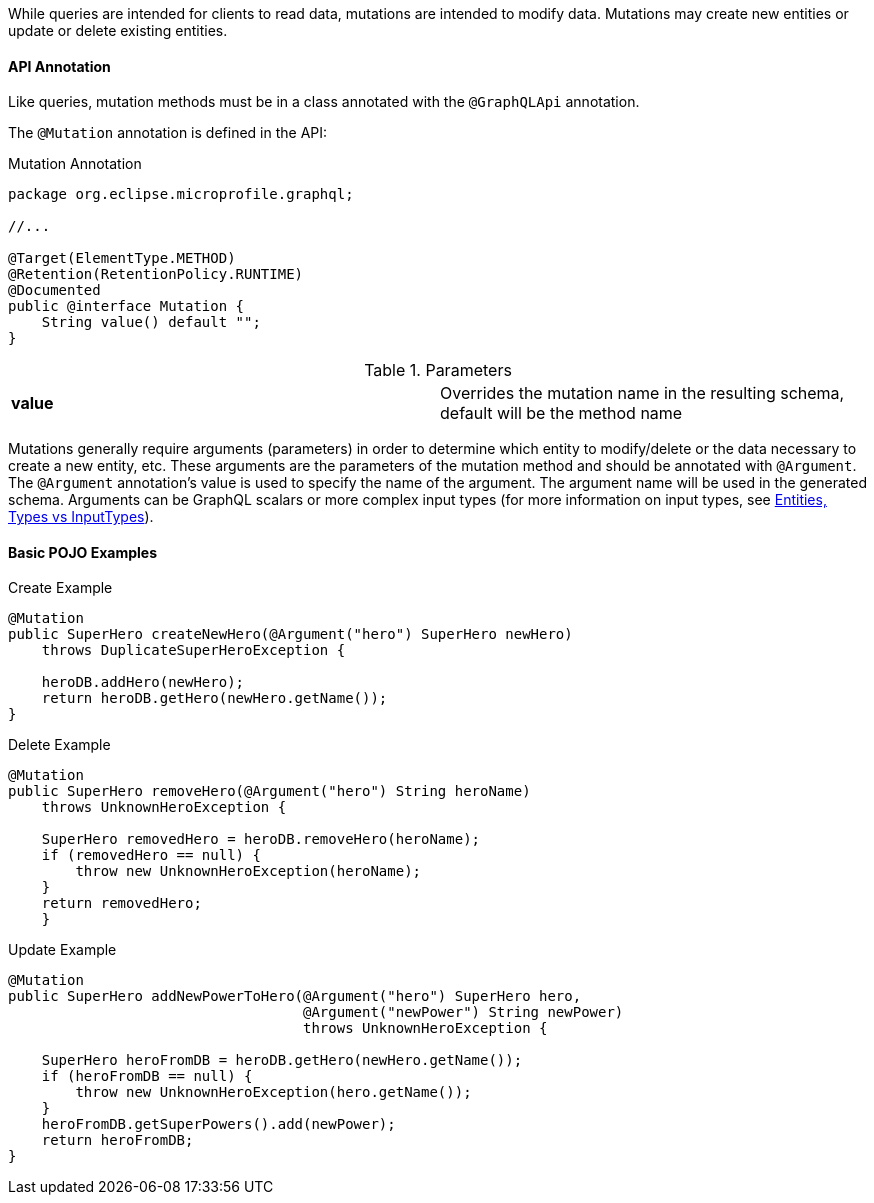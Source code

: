 //
// Copyright (c) 2019 Contributors to the Eclipse Foundation
//
// Licensed under the Apache License, Version 2.0 (the "License");
// you may not use this file except in compliance with the License.
// You may obtain a copy of the License at
//
//     http://www.apache.org/licenses/LICENSE-2.0
//
// Unless required by applicable law or agreed to in writing, software
// distributed under the License is distributed on an "AS IS" BASIS,
// WITHOUT WARRANTIES OR CONDITIONS OF ANY KIND, either express or implied.
// See the License for the specific language governing permissions and
// limitations under the License.
//

[[mutations]]

While queries are intended for clients to read data, mutations are intended to modify data. Mutations may create new
entities or update or delete existing entities. 

==== API Annotation
Like queries, mutation methods must be in a class annotated with the `@GraphQLApi` annotation.

The `@Mutation` annotation is defined in the API:

.Mutation Annotation
[source,java,numbered]
----
package org.eclipse.microprofile.graphql;

//...

@Target(ElementType.METHOD)
@Retention(RetentionPolicy.RUNTIME)
@Documented
public @interface Mutation {
    String value() default "";
}
----

.Parameters
[cols="1,1"]
|===
|*value*|Overrides the mutation name in the resulting schema, default will be the method name
|===

Mutations generally require arguments (parameters) in order to determine which entity to modify/delete or the data
necessary to create a new entity, etc. These arguments are the parameters of the mutation method and should be annotated
with `@Argument`.  The `@Argument` annotation's value is used to specify the name of the argument. The argument name
will be used in the generated schema. Arguments can be GraphQL scalars or more complex input types (for more information
on input types, see <<entities.asciidoc#types,Entities, Types vs InputTypes>>).

==== Basic POJO Examples

.Create Example
[source,java,numbered]
----
@Mutation
public SuperHero createNewHero(@Argument("hero") SuperHero newHero) 
    throws DuplicateSuperHeroException {

    heroDB.addHero(newHero);
    return heroDB.getHero(newHero.getName());
}
----

.Delete Example
[source,java,numbered]
----
@Mutation
public SuperHero removeHero(@Argument("hero") String heroName)
    throws UnknownHeroException {

    SuperHero removedHero = heroDB.removeHero(heroName);
    if (removedHero == null) {
        throw new UnknownHeroException(heroName);
    }
    return removedHero;
    }
----

.Update Example
[source,java,numbered]
----
@Mutation
public SuperHero addNewPowerToHero(@Argument("hero") SuperHero hero,
                                   @Argument("newPower") String newPower)
                                   throws UnknownHeroException {

    SuperHero heroFromDB = heroDB.getHero(newHero.getName());
    if (heroFromDB == null) {
        throw new UnknownHeroException(hero.getName());
    }
    heroFromDB.getSuperPowers().add(newPower);
    return heroFromDB;
}
----